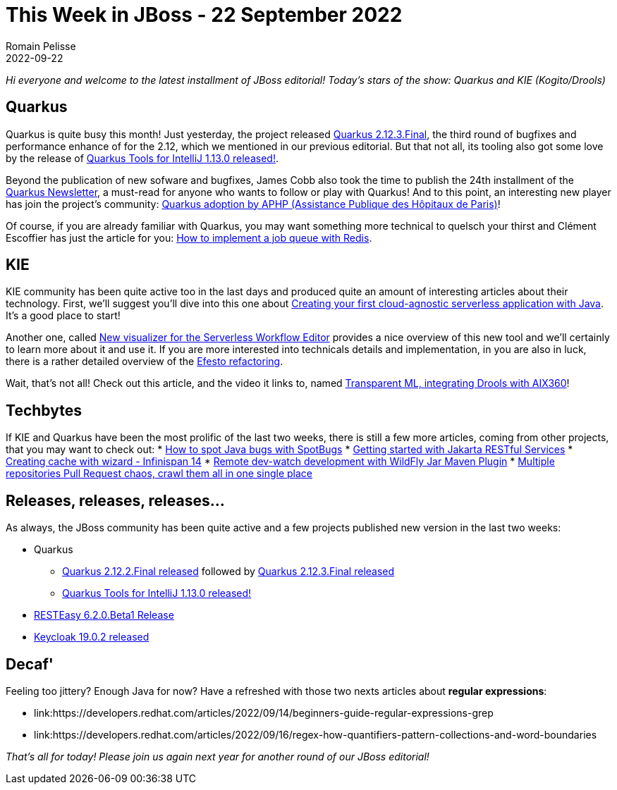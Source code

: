 = This Week in JBoss - 22 September 2022
Romain Pelisse
2022-09-22
:tags: quarkus,resteasy,kie,keycloak,wildfly

_Hi everyone and welcome to the latest installment of JBoss editorial! Today's stars of the show: Quarkus and KIE (Kogito/Drools)_

== Quarkus

Quarkus is quite busy this month! Just yesterday, the project released link:https://quarkus.io/blog/quarkus-2-12-3-final-released/[Quarkus 2.12.3.Final], the third round of bugfixes and performance enhance of for the 2.12, which we mentioned in our previous editorial. But that not all, its tooling also got some love by the release of link:https://quarkus.io/blog/intellij-quarkus-tools-1.13.0/[Quarkus Tools for IntelliJ 1.13.0 released!].

Beyond the publication of new sofware and bugfixes, James Cobb also took the time to publish the 24th installment of the link:https://quarkus.io/newsletter/24/[Quarkus Newsletter], a must-read for anyone who wants to follow or play with Quarkus! And to this point, an interesting new player has join the project's community: link:https://quarkus.io/blog/aphp-user-story/[Quarkus adoption by APHP (Assistance Publique des Hôpitaux de Paris)]!

Of course, if you are already familiar with Quarkus, you may want something more technical to quelsch your thirst and Clément Escoffier has just the article for you: link:https://quarkus.io/blog/redis-job-queue/[How to implement a job queue with Redis].

== KIE

KIE community has been quite active too in the last days and produced quite an amount of interesting articles about their technology. First, we'll suggest you'll dive into this one about link:https://blog.kie.org/2022/09/creating-your-first-cloud-agnostic-serverless-application-with-java.html[Creating your first cloud-agnostic serverless application with Java]. It's a good place to start!

Another one, called link:https://blog.kie.org/2022/09/new-visualizer-for-the-serverless-workflow-editor.html[New visualizer for the Serverless Workflow Editor] provides a nice overview of this new tool and we'll certainly to learn more about it and use it. If you are more interested into technicals details and implementation, in you are also in luck, there is a rather detailed overview of the link:https://blog.kie.org/2022/09/efesto-refactoring-technical-details.html[Efesto refactoring].

Wait, that's not all! Check out this article, and the video it links to, named link:https://blog.kie.org/2022/09/transparent-ml-integrating-drools-with-aix360.html[Transparent ML, integrating Drools with AIX360]!

== Techbytes

If KIE and Quarkus have been the most prolific of the last two weeks, there is still a few more articles, coming from other projects, that you may want to check out:
* link:http://www.mastertheboss.com/java/how-to-spot-java-bugs-with-spotbugs/[How to spot Java bugs with SpotBugs]
* link:http://www.mastertheboss.com/jboss-frameworks/resteasy/getting-started-with-jakarta-restful-services/[Getting started with Jakarta RESTful Services]
* link:https://infinispan.org/blog/2022/09/12/infinispan-14-console-wizard[Creating cache with wizard - Infinispan 14]
* link:https://www.wildfly.org//news/2022/09/14/Remote-dev-watch/[Remote dev-watch development with WildFly Jar Maven Plugin]
* link:https://blog.kie.org/2022/09/multiple-repositories-pull-request-chaos-crawl-them-all-in-one-single-place.html[Multiple repositories Pull Request chaos, crawl them all in one single place]

== Releases, releases, releases...

As always, the JBoss community has been quite active and a few projects published new version in the last two weeks:

* Quarkus
** link:https://quarkus.io/blog/quarkus-2-5-3-final-released/[Quarkus 2.12.2.Final released] followed by link:https://quarkus.io/blog/quarkus-2-12-3-final-released/[Quarkus 2.12.3.Final released]
** link:https://quarkus.io/blog/intellij-quarkus-tools-1.13.0/[Quarkus Tools for IntelliJ 1.13.0 released!]
* link:https://resteasy.dev/2022/09/08/resteasy-6.2.0.Beta1-release/[RESTEasy 6.2.0.Beta1 Release]
* link:https://www.keycloak.org/2022/09/keycloak-1902-released[Keycloak 19.0.2 released]

== Decaf'

Feeling too jittery? Enough Java for now? Have a refreshed with those two nexts articles about **regular expressions**:

* link:https://developers.redhat.com/articles/2022/09/14/beginners-guide-regular-expressions-grep
* link:https://developers.redhat.com/articles/2022/09/16/regex-how-quantifiers-pattern-collections-and-word-boundaries

_That's all for today! Please join us again next year for another round of our JBoss editorial!_
